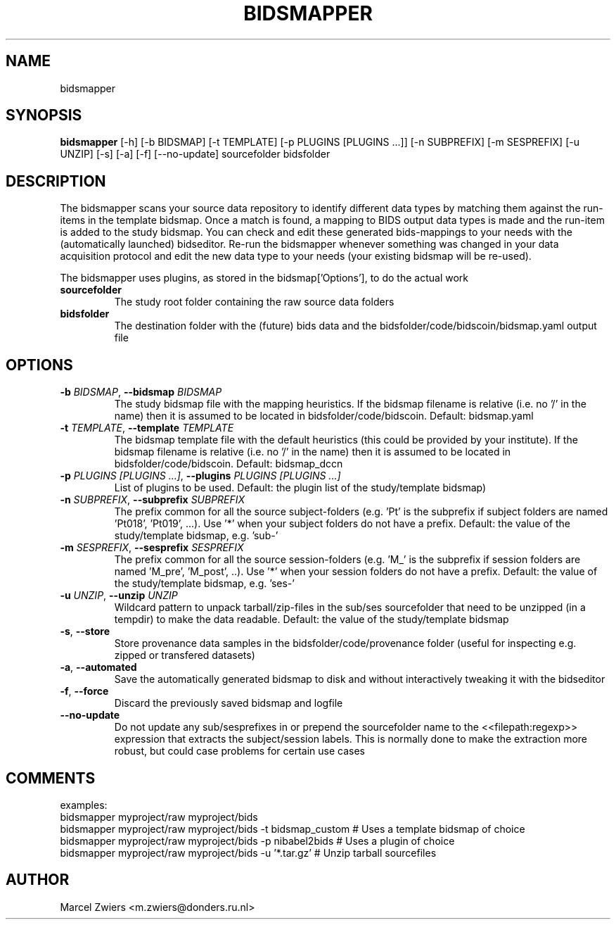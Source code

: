 .TH BIDSMAPPER "1" "2023\-09\-14" "bidscoin 4.1.1" "Generated Python Manual"
.SH NAME
bidsmapper
.SH SYNOPSIS
.B bidsmapper
[-h] [-b BIDSMAP] [-t TEMPLATE] [-p PLUGINS [PLUGINS ...]] [-n SUBPREFIX] [-m SESPREFIX] [-u UNZIP] [-s] [-a] [-f] [--no-update] sourcefolder bidsfolder
.SH DESCRIPTION
The bidsmapper scans your source data repository to identify different data types by matching
them against the run\-items in the template bidsmap. Once a match is found, a mapping to BIDS
output data types is made and the run\-item is added to the study bidsmap. You can check and
edit these generated bids\-mappings to your needs with the (automatically launched) bidseditor.
Re\-run the bidsmapper whenever something was changed in your data acquisition protocol and
edit the new data type to your needs (your existing bidsmap will be re\-used).

The bidsmapper uses plugins, as stored in the bidsmap['Options'], to do the actual work

.TP
\fBsourcefolder\fR
The study root folder containing the raw source data folders

.TP
\fBbidsfolder\fR
The destination folder with the (future) bids data and the bidsfolder/code/bidscoin/bidsmap.yaml output file

.SH OPTIONS
.TP
\fB\-b\fR \fI\,BIDSMAP\/\fR, \fB\-\-bidsmap\fR \fI\,BIDSMAP\/\fR
The study bidsmap file with the mapping heuristics. If the bidsmap filename is relative (i.e. no '/' in the name) then it is assumed to be located in bidsfolder/code/bidscoin. Default: bidsmap.yaml

.TP
\fB\-t\fR \fI\,TEMPLATE\/\fR, \fB\-\-template\fR \fI\,TEMPLATE\/\fR
The bidsmap template file with the default heuristics (this could be provided by your institute). If the bidsmap filename is relative (i.e. no '/' in the name) then it is assumed to be located in bidsfolder/code/bidscoin. Default: bidsmap_dccn

.TP
\fB\-p\fR \fI\,PLUGINS [PLUGINS ...]\/\fR, \fB\-\-plugins\fR \fI\,PLUGINS [PLUGINS ...]\/\fR
List of plugins to be used. Default: the plugin list of the study/template bidsmap)

.TP
\fB\-n\fR \fI\,SUBPREFIX\/\fR, \fB\-\-subprefix\fR \fI\,SUBPREFIX\/\fR
The prefix common for all the source subject\-folders (e.g. 'Pt' is the subprefix if subject folders are named 'Pt018', 'Pt019', ...). Use '*' when your subject folders do not have a prefix. Default: the value of the study/template bidsmap, e.g. 'sub\-'

.TP
\fB\-m\fR \fI\,SESPREFIX\/\fR, \fB\-\-sesprefix\fR \fI\,SESPREFIX\/\fR
The prefix common for all the source session\-folders (e.g. 'M_' is the subprefix if session folders are named 'M_pre', 'M_post', ..). Use '*' when your session folders do not have a prefix. Default: the value of the study/template bidsmap, e.g. 'ses\-'

.TP
\fB\-u\fR \fI\,UNZIP\/\fR, \fB\-\-unzip\fR \fI\,UNZIP\/\fR
Wildcard pattern to unpack tarball/zip\-files in the sub/ses sourcefolder that need to be unzipped (in a tempdir) to make the data readable. Default: the value of the study/template bidsmap

.TP
\fB\-s\fR, \fB\-\-store\fR
Store provenance data samples in the bidsfolder/code/provenance folder (useful for inspecting e.g. zipped or transfered datasets)

.TP
\fB\-a\fR, \fB\-\-automated\fR
Save the automatically generated bidsmap to disk and without interactively tweaking it with the bidseditor

.TP
\fB\-f\fR, \fB\-\-force\fR
Discard the previously saved bidsmap and logfile

.TP
\fB\-\-no\-update\fR
Do not update any sub/sesprefixes in or prepend the sourcefolder name to the <<filepath:regexp>> expression that extracts the subject/session labels. This is normally done to make the extraction more robust, but could case problems for certain use cases

.SH COMMENTS
examples:
  bidsmapper myproject/raw myproject/bids
  bidsmapper myproject/raw myproject/bids \-t bidsmap_custom  # Uses a template bidsmap of choice
  bidsmapper myproject/raw myproject/bids \-p nibabel2bids    # Uses a plugin of choice
  bidsmapper myproject/raw myproject/bids \-u '*.tar.gz'      # Unzip tarball sourcefiles
 

.SH AUTHOR
.nf
Marcel Zwiers <m.zwiers@donders.ru.nl>
.fi
